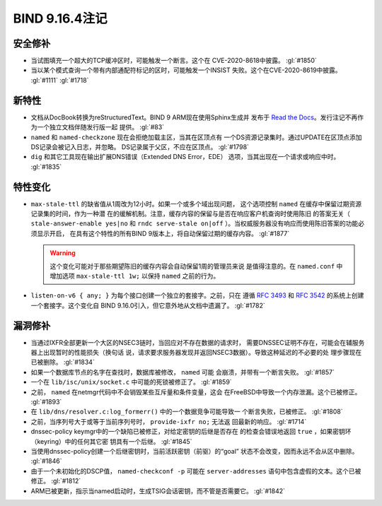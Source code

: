 .. Copyright (C) Internet Systems Consortium, Inc. ("ISC")
..
.. SPDX-License-Identifier: MPL-2.0
..
.. This Source Code Form is subject to the terms of the Mozilla Public
.. License, v. 2.0.  If a copy of the MPL was not distributed with this
.. file, you can obtain one at https://mozilla.org/MPL/2.0/.
..
.. See the COPYRIGHT file distributed with this work for additional
.. information regarding copyright ownership.

BIND 9.16.4注记
---------------------

安全修补
~~~~~~~~~~~~~~

-  当试图填充一个超大的TCP缓冲区时，可能触发一个断言。这个在
   CVE-2020-8618中披露。 :gl:`#1850`

-  当以某个模式查询一个带有内部通配符标记的区时，可能触发一个INSIST
   失败。这个在CVE-2020-8619中披露。 :gl:`#1111` :gl:`#1718`

新特性
~~~~~~~~~~~~

-  文档从DocBook转换为reStructuredText。BIND 9 ARM现在使用Sphinx生成并
   发布于 `Read the Docs`_。发行注记不再作为一个独立文档伴随发行版一起
   提供。 :gl:`#83`

-  ``named`` 和 ``named-checkzone`` 现在会拒绝加载主区，当其在区顶点有
   一个DS资源记录集时。通过UPDATE在区顶点添加DS记录会被记入日志，并忽略。
   DS记录属于父区，不应在区顶点。 :gl:`#1798`

-  ``dig`` 和其它工具现在输出扩展DNS错误（Extended DNS Error，EDE）
   选项，当其出现在一个请求或响应中时。 :gl:`#1835`

特性变化
~~~~~~~~~~~~~~~

-  ``max-stale-ttl`` 的缺省值从1周改为12小时。如果一个或多个域出现问题，
   这个选项控制 ``named`` 在缓存中保留过期资源记录集的时间，作为一种潜
   在的缓解机制。注意，缓存内容的保留与是否在响应客户机查询时使用陈旧
   的答案无关（ ``stale-answer-enable yes|no`` 和 ``rndc serve-stale
   on|off`` ）。当权威服务器没有响应而使用陈旧答案的功能必须显示开启，
   在具有这个特性的所有BIND 9版本上，将自动保留过期的缓存内容。 :gl:`#1877`

   .. warning::
       这个变化可能对于那些期望陈旧的缓存内容会自动保留1周的管理员来说
       是值得注意的。在 ``named.conf`` 中增加选项 ``max-stale-ttl 1w;``
       以保持 ``named`` 之前的行为。

-  ``listen-on-v6 { any; }`` 为每个接口创建一个独立的套接字。之前，只在
   遵循 :rfc:`3493` 和 :rfc:`3542` 的系统上创建一个套接字。这个变化自
   BIND 9.16.0引入，但它意外地从文档中遗漏了。 :gl:`#1782`

漏洞修补
~~~~~~~~~

-  当通过IXFR全部更新一个大区的NSEC3链时，当回应对不存在数据的请求时，
   需要DNSSEC证明不存在，可能会在辅服务器上出现暂时的性能损失（换句话
   说，请求要求服务器发现并返回NSEC3数据）。导致这种延迟的不必要的处
   理步骤现在已被删除。 :gl:`#1834`

-  如果一个数据库节点的名字在查找时，数据库被修改， ``named`` 可能
   会崩溃，并带有一个断言失败。 :gl:`#1857`

-  一个在 ``lib/isc/unix/socket.c`` 中可能的死锁被修正了。 :gl:`#1859`

-  之前， ``named`` 在netmgr代码中不会销毁某些互斥量和条件变量，这会
   在FreeBSD中导致一个内存泄漏。这个已被修正。 :gl:`#1893`

-  在 ``lib/dns/resolver.c:log_formerr()`` 中的一个数据竞争可能导致一
   个断言失败，已被修正。 :gl:`#1808`

-  之前，当序列号大于或等于当前序列号时， ``provide-ixfr no;`` 无法返
   回最新的响应。 :gl:`#1714`

-  dnssec-policy keymgr中的一个缺陷已被修正，对给定密钥的后继是否存在
   的检查会错误地返回 ``true`` ，如果密钥环（keyring）中的任何其它密
   钥具有一个后继。 :gl:`#1845`

-  当使用dnssec-policy创建一个后继密钥时，当前活跃密钥（前驱）的“goal”
   状态不会改变，因而永远不会从区中删除。 :gl:`#1846`

-  由于一个未初始化的DSCP值， ``named-checkconf -p`` 可能在
   ``server-addresses`` 语句中包含虚假的文本。这个已被修正。 :gl:`#1812`

-  ARM已被更新，指示当named启动时，生成TSIG会话密钥，而不管是否需要它。
   :gl:`#1842`

.. _Read the Docs: https://bind9.readthedocs.io/
